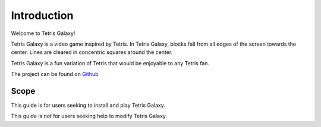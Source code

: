 Introduction
============
Welcome to Tetris Galaxy!

Tetris Galaxy is a video game inspired by Tetris. In Tetris Galaxy, blocks fall 
from all edges of the screen towards the center. Lines are cleared in concentric 
squares around the center.

Tetris Galaxy is a fun variation of Tetris that would be enjoyable to any Tetris fan.

The project can be found on `Github <https://github.com/swansonmp/tetrisGalaxy>`_

Scope
-----
This guide is for users seeking to install and play Tetris Galaxy.

This guide is *not* for users seeking help to modify Tetris Galaxy.
